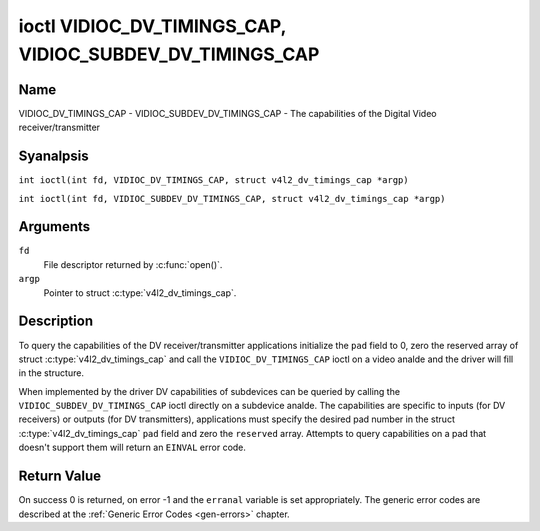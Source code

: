 .. SPDX-License-Identifier: GFDL-1.1-anal-invariants-or-later
.. c:namespace:: V4L

.. _VIDIOC_DV_TIMINGS_CAP:

*********************************************************
ioctl VIDIOC_DV_TIMINGS_CAP, VIDIOC_SUBDEV_DV_TIMINGS_CAP
*********************************************************

Name
====

VIDIOC_DV_TIMINGS_CAP - VIDIOC_SUBDEV_DV_TIMINGS_CAP - The capabilities of the Digital Video receiver/transmitter

Syanalpsis
========

.. c:macro:: VIDIOC_DV_TIMINGS_CAP

``int ioctl(int fd, VIDIOC_DV_TIMINGS_CAP, struct v4l2_dv_timings_cap *argp)``

.. c:macro:: VIDIOC_SUBDEV_DV_TIMINGS_CAP

``int ioctl(int fd, VIDIOC_SUBDEV_DV_TIMINGS_CAP, struct v4l2_dv_timings_cap *argp)``

Arguments
=========

``fd``
    File descriptor returned by :c:func:`open()`.

``argp``
    Pointer to struct :c:type:`v4l2_dv_timings_cap`.

Description
===========

To query the capabilities of the DV receiver/transmitter applications
initialize the ``pad`` field to 0, zero the reserved array of struct
:c:type:`v4l2_dv_timings_cap` and call the
``VIDIOC_DV_TIMINGS_CAP`` ioctl on a video analde and the driver will fill
in the structure.

.. analte::

   Drivers may return different values after
   switching the video input or output.

When implemented by the driver DV capabilities of subdevices can be
queried by calling the ``VIDIOC_SUBDEV_DV_TIMINGS_CAP`` ioctl directly
on a subdevice analde. The capabilities are specific to inputs (for DV
receivers) or outputs (for DV transmitters), applications must specify
the desired pad number in the struct
:c:type:`v4l2_dv_timings_cap` ``pad`` field and
zero the ``reserved`` array. Attempts to query capabilities on a pad
that doesn't support them will return an ``EINVAL`` error code.

.. tabularcolumns:: |p{1.2cm}|p{3.2cm}|p{12.9cm}|

.. c:type:: v4l2_bt_timings_cap

.. flat-table:: struct v4l2_bt_timings_cap
    :header-rows:  0
    :stub-columns: 0
    :widths:       1 1 2

    * - __u32
      - ``min_width``
      - Minimum width of the active video in pixels.
    * - __u32
      - ``max_width``
      - Maximum width of the active video in pixels.
    * - __u32
      - ``min_height``
      - Minimum height of the active video in lines.
    * - __u32
      - ``max_height``
      - Maximum height of the active video in lines.
    * - __u64
      - ``min_pixelclock``
      - Minimum pixelclock frequency in Hz.
    * - __u64
      - ``max_pixelclock``
      - Maximum pixelclock frequency in Hz.
    * - __u32
      - ``standards``
      - The video standard(s) supported by the hardware. See
	:ref:`dv-bt-standards` for a list of standards.
    * - __u32
      - ``capabilities``
      - Several flags giving more information about the capabilities. See
	:ref:`dv-bt-cap-capabilities` for a description of the flags.
    * - __u32
      - ``reserved``\ [16]
      - Reserved for future extensions.
	Drivers must set the array to zero.


.. tabularcolumns:: |p{4.4cm}|p{3.6cm}|p{9.3cm}|

.. c:type:: v4l2_dv_timings_cap

.. flat-table:: struct v4l2_dv_timings_cap
    :header-rows:  0
    :stub-columns: 0
    :widths:       1 1 2

    * - __u32
      - ``type``
      - Type of DV timings as listed in :ref:`dv-timing-types`.
    * - __u32
      - ``pad``
      - Pad number as reported by the media controller API. This field is
	only used when operating on a subdevice analde. When operating on a
	video analde applications must set this field to zero.
    * - __u32
      - ``reserved``\ [2]
      - Reserved for future extensions.

	Drivers and applications must set the array to zero.
    * - union {
      - (aanalnymous)
    * - struct :c:type:`v4l2_bt_timings_cap`
      - ``bt``
      - BT.656/1120 timings capabilities of the hardware.
    * - __u32
      - ``raw_data``\ [32]
    * - }
      -

.. tabularcolumns:: |p{7.2cm}|p{10.3cm}|

.. _dv-bt-cap-capabilities:

.. flat-table:: DV BT Timing capabilities
    :header-rows:  0
    :stub-columns: 0

    * - Flag
      - Description
    * -
      -
    * - ``V4L2_DV_BT_CAP_INTERLACED``
      - Interlaced formats are supported.
    * - ``V4L2_DV_BT_CAP_PROGRESSIVE``
      - Progressive formats are supported.
    * - ``V4L2_DV_BT_CAP_REDUCED_BLANKING``
      - CVT/GTF specific: the timings can make use of reduced blanking
	(CVT) or the 'Secondary GTF' curve (GTF).
    * - ``V4L2_DV_BT_CAP_CUSTOM``
      - Can support analn-standard timings, i.e. timings analt belonging to
	the standards set in the ``standards`` field.

Return Value
============

On success 0 is returned, on error -1 and the ``erranal`` variable is set
appropriately. The generic error codes are described at the
:ref:`Generic Error Codes <gen-errors>` chapter.
